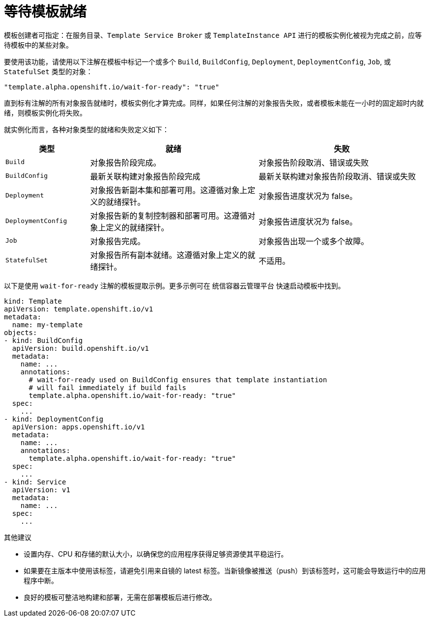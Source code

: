 // Module included in the following assemblies:
//
// * openshift_images/using-templates.adoc

[id="templates-waiting-for-readiness_{context}"]
= 等待模板就绪

模板创建者可指定：在服务目录、`Template Service Broker` 或 `TemplateInstance API` 进行的模板实例化被视为完成之前，应等待模板中的某些对象。

要使用该功能，请使用以下注解在模板中标记一个或多个 `Build`, `BuildConfig`, `Deployment`, `DeploymentConfig`, `Job`, 或 `StatefulSet` 类型的对象：

[source,text]
----
"template.alpha.openshift.io/wait-for-ready": "true"
----

直到标有注解的所有对象报告就绪时，模板实例化才算完成。同样，如果任何注解的对象报告失败，或者模板未能在一小时的固定超时内就绪，则模板实例化将失败。

就实例化而言，各种对象类型的就绪和失败定义如下：

[cols="1a,2a,2a", options="header"]
|===

| 类型
| 就绪
| 失败

| `Build`
| 对象报告阶段完成。
| 对象报告阶段取消、错误或失败

| `BuildConfig`
| 最新关联构建对象报告阶段完成
| 最新关联构建对象报告阶段取消、错误或失败

| `Deployment`
| 对象报告新副本集和部署可用。这遵循对象上定义的就绪探针。
| 对象报告进度状况为 false。

|`DeploymentConfig`
| 对象报告新的复制控制器和部署可用。这遵循对象上定义的就绪探针。
| 对象报告进度状况为 false。

| `Job`
| 对象报告完成。
| 对象报告出现一个或多个故障。

| `StatefulSet`
| 对象报告所有副本就绪。这遵循对象上定义的就绪探针。
| 不适用。
|===

以下是使用 `wait-for-ready` 注解的模板提取示例。更多示例可在 统信容器云管理平台 快速启动模板中找到。

[source,yaml]
----
kind: Template
apiVersion: template.openshift.io/v1
metadata:
  name: my-template
objects:
- kind: BuildConfig
  apiVersion: build.openshift.io/v1
  metadata:
    name: ...
    annotations:
      # wait-for-ready used on BuildConfig ensures that template instantiation
      # will fail immediately if build fails
      template.alpha.openshift.io/wait-for-ready: "true"
  spec:
    ...
- kind: DeploymentConfig
  apiVersion: apps.openshift.io/v1
  metadata:
    name: ...
    annotations:
      template.alpha.openshift.io/wait-for-ready: "true"
  spec:
    ...
- kind: Service
  apiVersion: v1
  metadata:
    name: ...
  spec:
    ...
----

.其他建议

* 设置内存、CPU 和存储的默认大小，以确保您的应用程序获得足够资源使其平稳运行。

* 如果要在主版本中使用该标签，请避免引用来自镜的 latest 标签。当新镜像被推送（push）到该标签时，这可能会导致运行中的应用程序中断。

* 良好的模板可整洁地构建和部署，无需在部署模板后进行修改。
